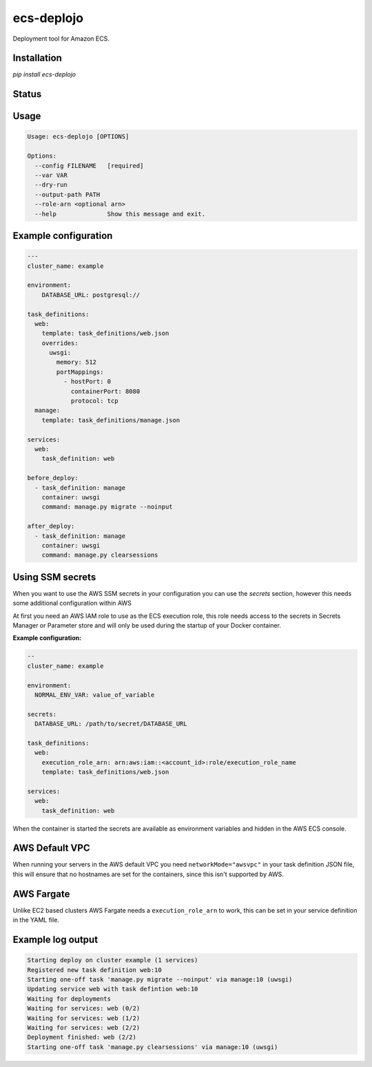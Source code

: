 ecs-deplojo
===========

Deployment tool for Amazon ECS.

Installation
------------

`pip install ecs-deplojo`

.. start-no-pypi

Status
------

.. image:: https://readthedocs.org/projects/ecs-deplojo/badge/?version=latest
    :target: https://readthedocs.org/projects/ecs-deplojo/

.. image:: https://github.com/labd/ecs-deplojo/workflows/Python%20Tests/badge.svg
    :target: https://github.com/labd/ecs-deplojo/actions?query=workflow%3A%22Python+Tests%22

.. image:: http://codecov.io/github/LabD/ecs-deplojo/coverage.svg?branch=master
    :target: http://codecov.io/github/LabD/ecs-deplojo?branch=master

.. image:: https://img.shields.io/pypi/v/ecs-deplojo.svg
    :target: https://pypi.python.org/pypi/ecs-deplojo/

.. end-no-pypi


Usage
-----

.. code-block:: console

    Usage: ecs-deplojo [OPTIONS]

    Options:
      --config FILENAME   [required]
      --var VAR
      --dry-run
      --output-path PATH
      --role-arn <optional arn>
      --help              Show this message and exit.


Example configuration
---------------------

.. code-block:: yaml

    ---
    cluster_name: example

    environment:
        DATABASE_URL: postgresql://

    task_definitions:
      web:
        template: task_definitions/web.json
        overrides:
          uwsgi:
            memory: 512
            portMappings:
              - hostPort: 0
                containerPort: 8080
                protocol: tcp
      manage:
        template: task_definitions/manage.json

    services:
      web:
        task_definition: web

    before_deploy:
      - task_definition: manage
        container: uwsgi
        command: manage.py migrate --noinput

    after_deploy:
      - task_definition: manage
        container: uwsgi
        command: manage.py clearsessions


Using SSM secrets
-----------------

When you want to use the AWS SSM secrets in your configuration you can use the `secrets`
section, however this needs some additional configuration within AWS

At first you need an AWS IAM role to use as the ECS execution role, this role needs
access to the secrets in Secrets Manager or Parameter store and will only be used during
the startup of your Docker container.

**Example configuration:**

.. code-block:: yaml

    --
    cluster_name: example

    environment:
      NORMAL_ENV_VAR: value_of_variable

    secrets:
      DATABASE_URL: /path/to/secret/DATABASE_URL

    task_definitions:
      web:
        execution_role_arn: arn:aws:iam::<account_id>:role/execution_role_name
        template: task_definitions/web.json

    services:
      web:
        task_definition: web


When the container is started the secrets are available as environment variables and
hidden in the AWS ECS console.


AWS Default VPC
---------------

When running your servers in the AWS default VPC you need ``networkMode="awsvpc"`` in
your task definition JSON file, this will ensure that no hostnames are set for the
containers, since this isn't supported by AWS.


AWS Fargate
-----------

Unlike EC2 based clusters AWS Fargate needs a ``execution_role_arn`` to work, this can be
set in your service definition in the YAML file.


Example log output
------------------

.. code-block:: console

    Starting deploy on cluster example (1 services)
    Registered new task definition web:10
    Starting one-off task 'manage.py migrate --noinput' via manage:10 (uwsgi)
    Updating service web with task defintion web:10
    Waiting for deployments
    Waiting for services: web (0/2)
    Waiting for services: web (1/2)
    Waiting for services: web (2/2)
    Deployment finished: web (2/2)
    Starting one-off task 'manage.py clearsessions' via manage:10 (uwsgi)
